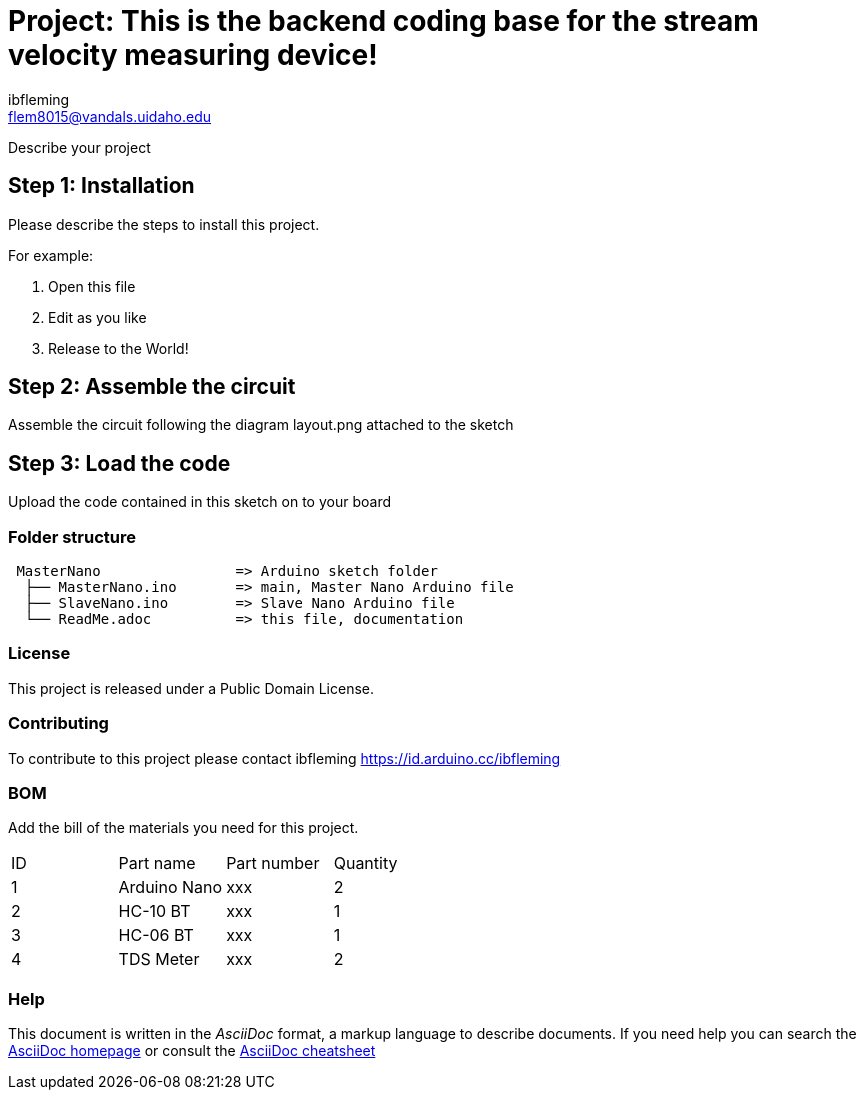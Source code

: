:Author: ibfleming
:Email: flem8015@vandals.uidaho.edu
:Date: 18/03/2023
:Revision: 1.0.0
:License: Public Domain

= Project: This is the backend coding base for the stream velocity measuring device!

Describe your project

== Step 1: Installation
Please describe the steps to install this project.

For example:

1. Open this file
2. Edit as you like
3. Release to the World!

== Step 2: Assemble the circuit

Assemble the circuit following the diagram layout.png attached to the sketch

== Step 3: Load the code

Upload the code contained in this sketch on to your board

=== Folder structure

....
 MasterNano                => Arduino sketch folder
  ├── MasterNano.ino       => main, Master Nano Arduino file
  ├── SlaveNano.ino        => Slave Nano Arduino file
  └── ReadMe.adoc          => this file, documentation
....

=== License
This project is released under a {License} License.

=== Contributing
To contribute to this project please contact ibfleming https://id.arduino.cc/ibfleming

=== BOM
Add the bill of the materials you need for this project.

|===
| ID | Part name      | Part number | Quantity
| 1  | Arduino Nano   | xxx         | 2
| 2  | HC-10 BT       | xxx         | 1
| 3  | HC-06 BT       | xxx         | 1
| 4  | TDS Meter      | xxx         | 2
|===


=== Help
This document is written in the _AsciiDoc_ format, a markup language to describe documents.
If you need help you can search the http://www.methods.co.nz/asciidoc[AsciiDoc homepage]
or consult the http://powerman.name/doc/asciidoc[AsciiDoc cheatsheet]
